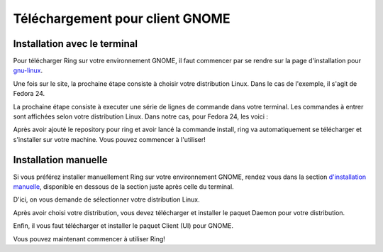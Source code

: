 .. _building:
Téléchargement pour client GNOME
================================

Installation avec le terminal
-----------------------------

Pour télécharger Ring sur votre environnement GNOME, il faut commencer par se rendre sur la page d'installation pour `gnu-linux <https://ring.cx/fr/telecharger/gnu-linux>`_.

Une fois sur le site, la prochaine étape consiste à choisir votre distribution Linux. Dans le cas de l'exemple, il s'agit de Fedora 24.

.. image:: telechargement_GNOME/Capture1.png


La prochaine étape consiste à executer une série de lignes de commande dans votre terminal. Les commandes à entrer sont affichées selon votre distribution Linux. Dans notre cas, pour Fedora 24, les voici : 

.. image:: telechargement_GNOME/Capture2.png

Après avoir ajouté le repository pour ring et avoir lancé la commande install, ring va automatiquement se télécharger et s'installer sur votre machine. Vous pouvez commencer à l'utiliser!

Installation manuelle
---------------------

Si vous préférez installer manuellement Ring sur votre environnement GNOME, rendez vous dans la section 
`d'installation manuelle <https://ring.cx/fr/telecharger/gnu-linux/manuel>`_, disponible en dessous de la section juste après celle du terminal.

.. image:: telechargement_GNOME/Capture3.png

D'ici, on vous demande de sélectionner votre distribution Linux.

.. image:: telechargement_GNOME/Capture4.png

Après avoir choisi votre distribution, vous devez télécharger et installer le paquet Daemon pour votre distribution.

.. image:: telechargement_GNOME/Capture5.png

Enfin, il vous faut télécharger et installer le paquet Client (UI) pour GNOME.

.. image:: telechargement_GNOME/Capture6.png

Vous pouvez maintenant commencer à utiliser Ring!

